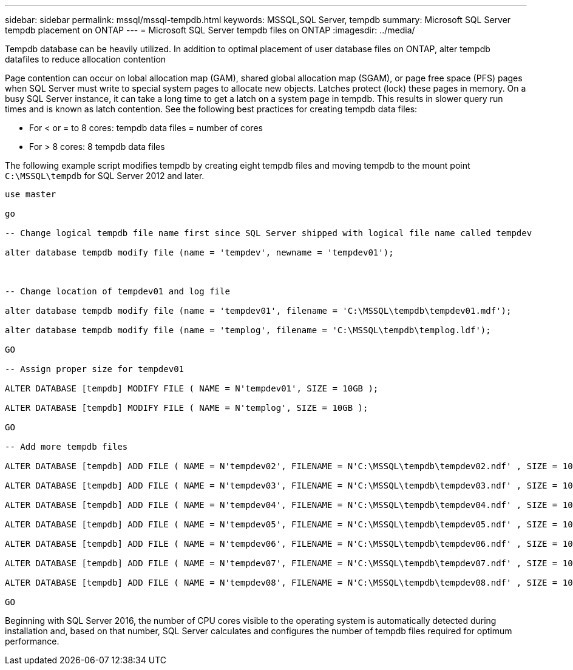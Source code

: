 ---
sidebar: sidebar
permalink: mssql/mssql-tempdb.html
keywords: MSSQL,SQL Server, tempdb
summary: Microsoft SQL Server tempdb placement on ONTAP
---
= Microsoft SQL Server tempdb files on ONTAP
:imagesdir: ../media/

[.lead]
Tempdb database can be heavily utilized. In addition to optimal placement of user database files on ONTAP, alter tempdb  datafiles to reduce allocation contention

Page contention can occur on lobal allocation map (GAM), shared global allocation map (SGAM), or page free space (PFS) pages when SQL Server must write to special system pages to allocate new objects. Latches protect (lock) these pages in memory. On a busy SQL Server instance, it can take a long time to get a latch on a system page in tempdb. This results in slower query run times and is known as latch contention. See the following best practices for creating tempdb data files:

* For < or = to 8 cores: tempdb data files = number of cores
* For > 8 cores: 8 tempdb data files

The following example script modifies tempdb by creating eight tempdb files and moving tempdb to the mount point `C:\MSSQL\tempdb` for SQL Server 2012 and later.

....
use master

go

-- Change logical tempdb file name first since SQL Server shipped with logical file name called tempdev

alter database tempdb modify file (name = 'tempdev', newname = 'tempdev01');



-- Change location of tempdev01 and log file

alter database tempdb modify file (name = 'tempdev01', filename = 'C:\MSSQL\tempdb\tempdev01.mdf');

alter database tempdb modify file (name = 'templog', filename = 'C:\MSSQL\tempdb\templog.ldf');

GO

-- Assign proper size for tempdev01

ALTER DATABASE [tempdb] MODIFY FILE ( NAME = N'tempdev01', SIZE = 10GB );

ALTER DATABASE [tempdb] MODIFY FILE ( NAME = N'templog', SIZE = 10GB );

GO

-- Add more tempdb files

ALTER DATABASE [tempdb] ADD FILE ( NAME = N'tempdev02', FILENAME = N'C:\MSSQL\tempdb\tempdev02.ndf' , SIZE = 10GB , FILEGROWTH = 10%);

ALTER DATABASE [tempdb] ADD FILE ( NAME = N'tempdev03', FILENAME = N'C:\MSSQL\tempdb\tempdev03.ndf' , SIZE = 10GB , FILEGROWTH = 10%);

ALTER DATABASE [tempdb] ADD FILE ( NAME = N'tempdev04', FILENAME = N'C:\MSSQL\tempdb\tempdev04.ndf' , SIZE = 10GB , FILEGROWTH = 10%);

ALTER DATABASE [tempdb] ADD FILE ( NAME = N'tempdev05', FILENAME = N'C:\MSSQL\tempdb\tempdev05.ndf' , SIZE = 10GB , FILEGROWTH = 10%);

ALTER DATABASE [tempdb] ADD FILE ( NAME = N'tempdev06', FILENAME = N'C:\MSSQL\tempdb\tempdev06.ndf' , SIZE = 10GB , FILEGROWTH = 10%);

ALTER DATABASE [tempdb] ADD FILE ( NAME = N'tempdev07', FILENAME = N'C:\MSSQL\tempdb\tempdev07.ndf' , SIZE = 10GB , FILEGROWTH = 10%);

ALTER DATABASE [tempdb] ADD FILE ( NAME = N'tempdev08', FILENAME = N'C:\MSSQL\tempdb\tempdev08.ndf' , SIZE = 10GB , FILEGROWTH = 10%);

GO
....

Beginning with SQL Server 2016, the number of CPU cores visible to the operating system is automatically detected during installation and, based on that number, SQL Server calculates and configures the number of tempdb files required for optimum performance.
